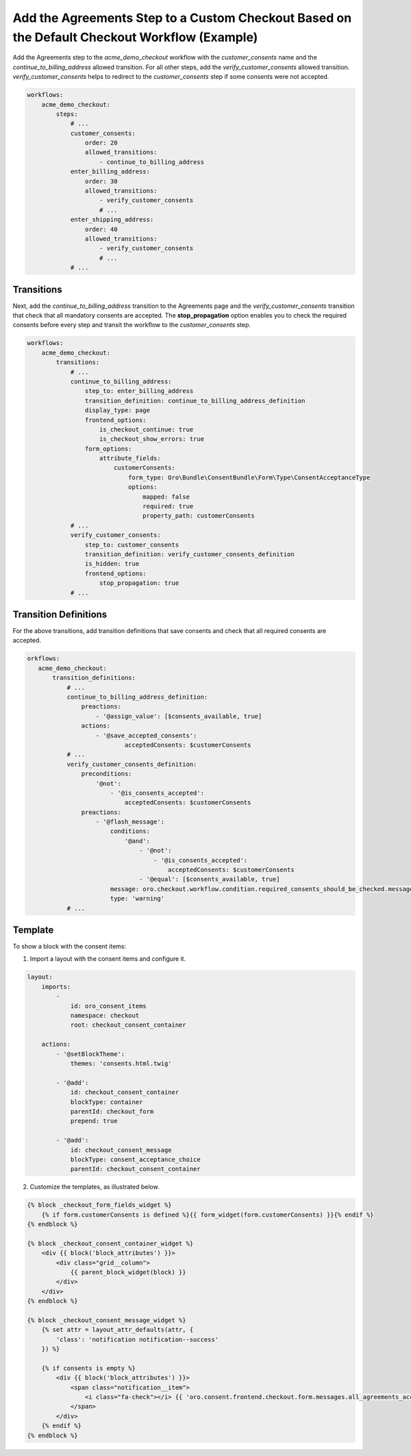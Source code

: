 .. _bundle-docs-commerce-consent-bundle-default-checkout:

Add the Agreements Step to a Custom Checkout Based on the Default Checkout Workflow (Example)
=============================================================================================

Add the Agreements step to the `acme_demo_checkout` workflow with the `customer_consents` name and the `continue_to_billing_address` allowed transition. For all other steps, add the `verify_customer_consents` allowed transition. `verify_customer_consents` helps to redirect to the `customer_consents` step if some consents were not accepted.

.. code-block:: yaml


    workflows:
        acme_demo_checkout:
            steps:
                # ...
                customer_consents:
                    order: 20
                    allowed_transitions:
                        - continue_to_billing_address
                enter_billing_address:
                    order: 30
                    allowed_transitions:
                        - verify_customer_consents
                        # ...
                enter_shipping_address:
                    order: 40
                    allowed_transitions:
                        - verify_customer_consents
                        # ...
                # ...

Transitions
-----------

Next, add the `continue_to_billing_address` transition to the Agreements page and the `verify_customer_consents` transition that check that all mandatory consents are accepted. The **stop_propagation** option enables you to check the required consents before every step and transit the workflow to the `customer_consents` step.

.. code-block:: yaml


    workflows:
        acme_demo_checkout:
            transitions:
                # ...
                continue_to_billing_address:
                    step_to: enter_billing_address
                    transition_definition: continue_to_billing_address_definition
                    display_type: page
                    frontend_options:
                        is_checkout_continue: true
                        is_checkout_show_errors: true
                    form_options:
                        attribute_fields:
                            customerConsents:
                                form_type: Oro\Bundle\ConsentBundle\Form\Type\ConsentAcceptanceType
                                options:
                                    mapped: false
                                    required: true
                                    property_path: customerConsents
                # ...
                verify_customer_consents:
                    step_to: customer_consents
                    transition_definition: verify_customer_consents_definition
                    is_hidden: true
                    frontend_options:
                        stop_propagation: true
                # ...

Transition Definitions
----------------------

For the above transitions, add transition definitions that save consents and check that all required consents are accepted.

.. code-block:: yaml


    orkflows:
       acme_demo_checkout:
           transition_definitions:
               # ...
               continue_to_billing_address_definition:
                   preactions:
                       - '@assign_value': [$consents_available, true]
                   actions:
                       - '@save_accepted_consents':
                               acceptedConsents: $customerConsents
               # ...
               verify_customer_consents_definition:
                   preconditions:
                       '@not':
                           - '@is_consents_accepted':
                               acceptedConsents: $customerConsents
                   preactions:
                       - '@flash_message':
                           conditions:
                               '@and':
                                   - '@not':
                                       - '@is_consents_accepted':
                                           acceptedConsents: $customerConsents
                                   - '@equal': [$consents_available, true]
                           message: oro.checkout.workflow.condition.required_consents_should_be_checked.message
                           type: 'warning'
               # ...

Template
--------

To show a block with the consent items:

1. Import a layout with the consent items and configure it.

.. code-block:: yaml


    layout:
        imports:
            -
                id: oro_consent_items
                namespace: checkout
                root: checkout_consent_container

        actions:
            - '@setBlockTheme':
                themes: 'consents.html.twig'

            - '@add':
                id: checkout_consent_container
                blockType: container
                parentId: checkout_form
                prepend: true

            - '@add':
                id: checkout_consent_message
                blockType: consent_acceptance_choice
                parentId: checkout_consent_container


2. Customize the templates, as illustrated below.

.. code-block:: twig


   {% block _checkout_form_fields_widget %}
       {% if form.customerConsents is defined %}{{ form_widget(form.customerConsents) }}{% endif %}
   {% endblock %}

   {% block _checkout_consent_container_widget %}
       <div {{ block('block_attributes') }}>
           <div class="grid__column">
               {{ parent_block_widget(block) }}
           </div>
       </div>
   {% endblock %}

   {% block _checkout_consent_message_widget %}
       {% set attr = layout_attr_defaults(attr, {
           'class': 'notification notification--success'
       }) %}

       {% if consents is empty %}
           <div {{ block('block_attributes') }}>
               <span class="notification__item">
                   <i class="fa-check"></i> {{ 'oro.consent.frontend.checkout.form.messages.all_agreements_accepted'|trans }}
               </span>
           </div>
       {% endif %}
   {% endblock %}

